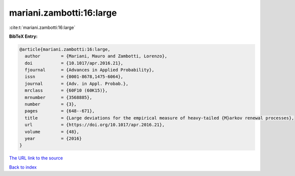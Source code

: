 mariani.zambotti:16:large
=========================

:cite:t:`mariani.zambotti:16:large`

**BibTeX Entry:**

.. code-block:: bibtex

   @article{mariani.zambotti:16:large,
     author        = {Mariani, Mauro and Zambotti, Lorenzo},
     doi           = {10.1017/apr.2016.21},
     fjournal      = {Advances in Applied Probability},
     issn          = {0001-8678,1475-6064},
     journal       = {Adv. in Appl. Probab.},
     mrclass       = {60F10 (60K15)},
     mrnumber      = {3568885},
     number        = {3},
     pages         = {648--671},
     title         = {Large deviations for the empirical measure of heavy-tailed {M}arkov renewal processes},
     url           = {https://doi.org/10.1017/apr.2016.21},
     volume        = {48},
     year          = {2016}
   }

`The URL link to the source <https://doi.org/10.1017/apr.2016.21>`__


`Back to index <../By-Cite-Keys.html>`__
